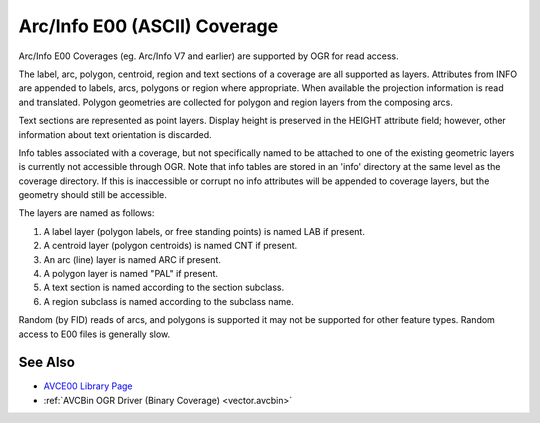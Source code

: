 .. _vector.avce00:

================================================================================
Arc/Info E00 (ASCII) Coverage
================================================================================

Arc/Info E00 Coverages (eg. Arc/Info V7 and earlier) are supported by OGR for
read access.

The label, arc, polygon, centroid, region and text sections of a coverage are
all supported as layers. Attributes from INFO are appended to labels, arcs,
polygons or region where appropriate. When available the projection information
is read and translated. Polygon geometries are collected for polygon and region
layers from the composing arcs.

Text sections are represented as point layers. Display height is preserved in
the HEIGHT attribute field; however, other information about text orientation
is discarded.

Info tables associated with a coverage, but not specifically named to be
attached to one of the existing geometric layers is currently not accessible
through OGR. Note that info tables are stored in an 'info' directory at the
same level as the coverage directory. If this is inaccessible or corrupt no
info attributes will be appended to coverage layers, but the geometry should
still be accessible.

The layers are named as follows:

#. A label layer (polygon labels, or free standing points) is named LAB
   if present.
#. A centroid layer (polygon centroids) is named CNT if present.
#. An arc (line) layer is named ARC if present.
#. A polygon layer is named "PAL" if present.
#. A text section is named according to the section subclass.
#. A region subclass is named according to the subclass name.

Random (by FID) reads of arcs, and polygons is supported it may not be
supported for other feature types. Random access to E00 files is generally
slow.

See Also
--------

-  `AVCE00 Library Page <http://avce00.maptools.org/>`__
-  :ref:`AVCBin OGR Driver (Binary Coverage) <vector.avcbin>`

